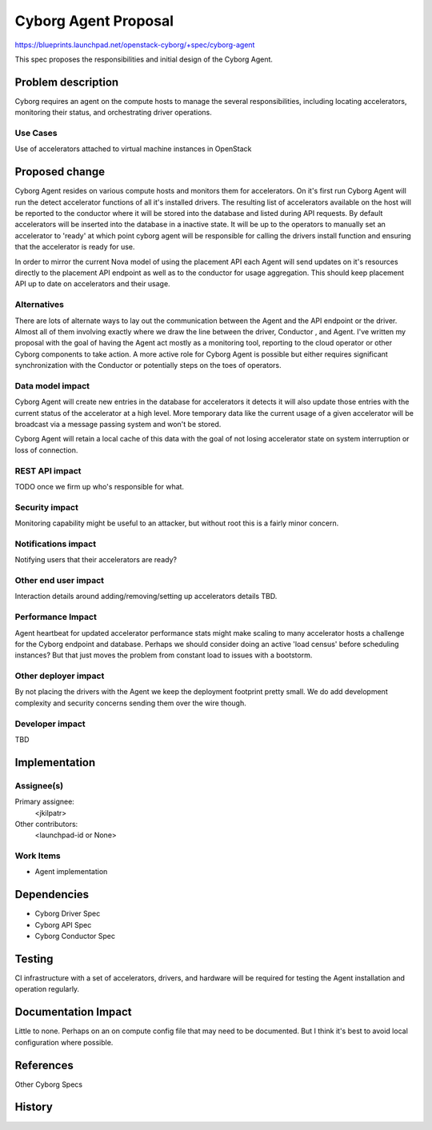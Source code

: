 ..
 This work is licensed under a Creative Commons Attribution 3.0 Unported
 License.

 http://creativecommons.org/licenses/by/3.0/legalcode

==========================================
     Cyborg Agent Proposal
==========================================

https://blueprints.launchpad.net/openstack-cyborg/+spec/cyborg-agent

This spec proposes the responsibilities and initial design of the
Cyborg Agent.

Problem description
===================

Cyborg requires an agent on the compute hosts to manage the several
responsibilities, including locating accelerators, monitoring their
status, and orchestrating driver operations.

Use Cases
---------

Use of accelerators attached to virtual machine instances in OpenStack

Proposed change
===============

Cyborg Agent resides on various compute hosts and monitors them for accelerators.
On it's first run Cyborg Agent will run the detect accelerator functions of all
it's installed drivers. The resulting list of accelerators available on the host
will be reported to the conductor where it will be stored into the database and
listed during API requests. By default accelerators will be inserted into the
database in a inactive state. It will be up to the operators to manually set
an accelerator to 'ready' at which point cyborg agent will be responsible for
calling the drivers install function and ensuring that the accelerator is ready
for use.

In order to mirror the current Nova model of using the placement API each Agent
will send updates on it's resources directly to the placement API endpoint as well
as to the conductor for usage aggregation. This should keep placement API up to date
on accelerators and their usage.

Alternatives
------------

There are lots of alternate ways to lay out the communication between the Agent
and the API endpoint or the driver. Almost all of them involving exactly where we
draw the line between the driver, Conductor , and Agent. I've written my proposal
with the goal of having the Agent act mostly as a monitoring tool, reporting to
the cloud operator or other Cyborg components to take action. A more active role
for Cyborg Agent is possible but either requires significant synchronization with
the Conductor or potentially steps on the toes of operators.

Data model impact
-----------------

Cyborg Agent will create new entries in the database for accelerators it detects
it will also update those entries with the current status of the accelerator
at a high level. More temporary data like the current usage of a given accelerator
will be broadcast via a message passing system and won't be stored.

Cyborg Agent will retain a local cache of this data with the goal of not losing accelerator
state on system interruption or loss of connection.


REST API impact
---------------

TODO once we firm up who's responsible for what.

Security impact
---------------

Monitoring capability might be useful to an attacker, but without root
this is a fairly minor concern.

Notifications impact
--------------------

Notifying users that their accelerators are ready?

Other end user impact
---------------------

Interaction details around adding/removing/setting up accelerators
details TBD.

Performance Impact
------------------

Agent heartbeat for updated accelerator performance stats might make
scaling to many accelerator hosts a challenge for the Cyborg endpoint
and database. Perhaps we should consider doing an active 'load census'
before scheduling instances? But that just moves the problem from constant
load to issues with a bootstorm.


Other deployer impact
---------------------

By not placing the drivers with the Agent we keep the deployment footprint
pretty small. We do add development complexity and security concerns sending
them over the wire though.

Developer impact
----------------

TBD

Implementation
==============

Assignee(s)
-----------

Primary assignee:
  <jkilpatr>

Other contributors:
  <launchpad-id or None>

Work Items
----------

* Agent implementation

Dependencies
============

* Cyborg Driver Spec
* Cyborg API Spec
* Cyborg Conductor Spec

Testing
=======

CI infrastructure with a set of accelerators, drivers, and hardware will be
required for testing the Agent installation and operation regularly.

Documentation Impact
====================

Little to none. Perhaps on an on compute config file that may need to be
documented. But I think it's best to avoid local configuration where possible.

References
==========

Other Cyborg Specs

History
=======

.. list-table:: Revisions
   :header-rows: 1

   * - Pike
     - Introduced
